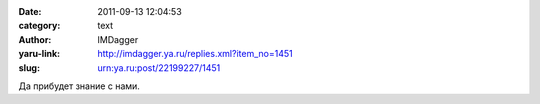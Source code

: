 

:date: 2011-09-13 12:04:53
:category: text
:author: IMDagger
:yaru-link: http://imdagger.ya.ru/replies.xml?item_no=1451
:slug: urn:ya.ru:post/22199227/1451

Да прибудет знание с нами.


